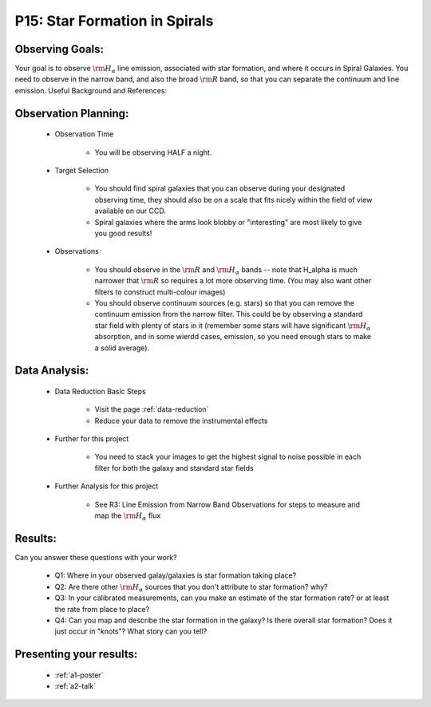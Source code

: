 .. _p15-star-formation.spirals:

P15: Star Formation in Spirals
==============================

Observing Goals:
^^^^^^^^^^^^^^^^

Your goal is to observe :math:`{\rm H_{\alpha}}` line emission, associated with star formation, and where it occurs in Spiral Galaxies. You need to observe in the narrow band, and also the broad :math:`{\rm R}` band, so that you can separate the continuum and line emission.
Useful Background and References:


Observation Planning:
^^^^^^^^^^^^^^^^^^^^^

    * Observation Time

        * You will be observing HALF a night.

    * Target Selection

        * You should find spiral galaxies that you can observe during your designated observing time, they should also be on a scale that fits nicely within the field of view available on our CCD.
        * Spiral galaxies where the arms look blobby or "interesting" are most likely to give you good results!

    * Observations

        * You should observe in the :math:`{\rm R}` and :math:`{\rm H_{\alpha}}` bands -- note that H_alpha is much narrower that :math:`{\rm R}` so requires a lot more observing time. (You may also want other filters to construct multi-colour images)
        * You should observe continuum sources (e.g. stars) so that you can remove the continuum emission from the narrow filter. This could be by observing a standard star field with plenty of stars in it (remember some stars will have significant :math:`{\rm H_{\alpha}}` absorption, and in some wierdd cases, emission, so you need enough stars to make a solid average). 

Data Analysis:
^^^^^^^^^^^^^^^


    * Data Reduction Basic Steps

        *  Visit the page :ref:`data-reduction`
        * Reduce your data to remove the instrumental effects

    * Further for this project

        * You need to stack your images to get the highest signal to noise possible in each filter for both the galaxy and standard star fields

    * Further Analysis for this project

        * See R3: Line Emission from Narrow Band Observations for steps to measure and map the :math:`{\rm H_{\alpha}}` flux

Results: 
^^^^^^^^^

Can you answer these questions with your work?

    * Q1: Where in your observed galay/galaxies is star formation taking place?
    * Q2: Are there other :math:`{\rm H_{\alpha}}` sources that you don't attribute to star formation? why?
    * Q3: In your calibrated measurements, can you make an estimate of the star formation rate? or at least the rate from place to place?
    * Q4: Can you map and describe the star formation in the galaxy? Is there overall star formation? Does it just occur in "knots"? What story can you tell?

Presenting your results:
^^^^^^^^^^^^^^^^^^^^^^^^

   - :ref:`a1-poster`
   - :ref:`a2-talk`
